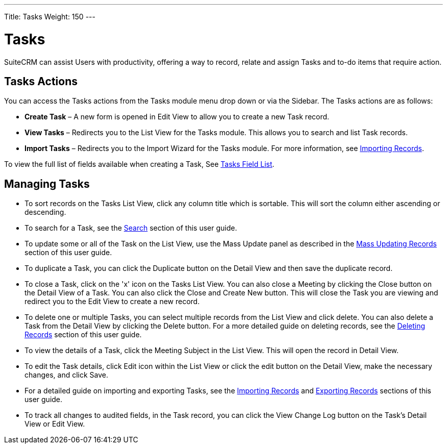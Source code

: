 ---
Title: Tasks
Weight: 150
---

= Tasks

SuiteCRM can assist Users with productivity, offering a way to record,
relate and assign Tasks and to-do items that require action.

== Tasks Actions

You can access the Tasks actions from the Tasks module menu drop down or
via the Sidebar. The Tasks actions are as follows:

* *Create Task* – A new form is opened in Edit View to allow you to create
a new Task record.
* *View Tasks* – Redirects you to the List View for the Tasks module. This
allows you to search and list Task records.
* *Import Tasks* – Redirects you to the Import Wizard for the Tasks
module. For more information, see link:./../../introduction/user-interface/record-management/#_importing_records[Importing Records].

To view the full list of fields available when creating a Task, See
link:./../../appendix-a/#_tasks_field_list[Tasks Field List].

== Managing Tasks

* To sort records on the Tasks List View, click any column title which
is sortable. This will sort the column either ascending or descending.
* To search for a Task, see the link:./../../introduction/user-interface/search[Search] section of this
user guide.
* To update some or all of the Task on the List View, use the Mass
Update panel as described in the link:./../../introduction/user-interface/record-management/#_mass_updating_records[Mass Updating Records] section of this user guide.
* To duplicate a Task, you can click the Duplicate button on the Detail
View and then save the duplicate record.
* To close a Task, click on the 'x' icon on the Tasks List View. You can
also close a Meeting by clicking the Close button on the Detail View of
a Task. You can also click the Close and Create New button. This will
close the Task you are viewing and redirect you to the Edit View to
create a new record.
* To delete one or multiple Tasks, you can select multiple records from
the List View and click delete. You can also delete a Task from the
Detail View by clicking the Delete button. For a more detailed guide on
deleting records, see the link:./../../introduction/user-interface/record-management/#_deleting_records[Deleting Records]
section of this user guide.
* To view the details of a Task, click the Meeting Subject in the List
View. This will open the record in Detail View.
* To edit the Task details, click Edit icon within the List View or
click the edit button on the Detail View, make the necessary changes,
and click Save.
* For a detailed guide on importing and exporting Tasks, see the
link:./../../introduction/user-interface/record-management/#_importing_records[Importing Records] and
link:./../../introduction/user-interface/record-management/#_exporting_records[Exporting Records] sections of this user guide.
* To track all changes to audited fields, in the Task record, you can
click the View Change Log button on the Task's Detail View or Edit View.